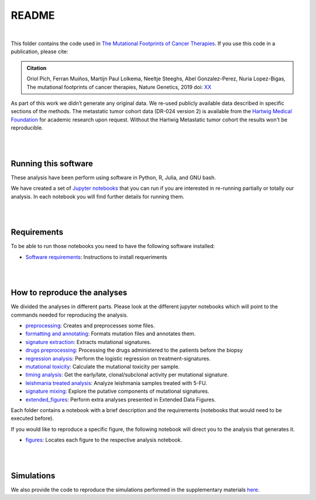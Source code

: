 
README
======

|

This folder contains the code used in `The Mutational Footprints of Cancer Therapies <LINK TO THE PAPER>`_.
If you use this code in a publication, please cite:

.. admonition:: Citation
   :class: note

   Oriol Pich, Ferran Muiños, Martijn Paul Lolkema, Neeltje Steeghs, Abel Gonzalez-Perez, Nuria Lopez-Bigas, The mutational footprints of cancer therapies, Nature Genetics, 2019 doi: `XX <LINK>`_

As part of this work we didn’t generate any original data. We re-used publicly available data described in specific sections of the methods.
The metastatic tumor cohort data (DR-024 version 2) is available from the `Hartwig Medical Foundation <(https://www.hartwigmedicalfoundation.nl/en>`_ for academic research upon request. Without the Hartwig Metastatic tumor cohort the results won't be reproducible.

|

|

Running this software
*********************

These analysis have been perform using software in Python, R, Julia, and GNU bash.

We have created a set of `Jupyter notebooks <http://jupyter.org/>`_
that you can run if you are interested in re-running partially or
totally our analysis.
In each notebook you will find further details for running them.

|

|

Requirements
************

To be able to run those notebooks you need to have the following
software installed:

- `Software requirements <http://nbviewer.jupyter.org/urls/bitbucket.org/bbglab/mutfootprints/raw/master/software_requeriments.ipynb>`_: Instructions to install requeriments

|

|


How to reproduce the analyses
*****************************

We divided the analyses in different parts. Please look at the different jupyter notebooks which will point
to the commands needed for reproducing the analysis.

- `preprocessing <http://nbviewer.jupyter.org/urls/bitbucket.org/bbglab/mutfootprints/raw/master/preprocessing_data.ipynb>`_: Creates and preprocesses some files.

- `formatting and annotating <http://nbviewer.jupyter.org/urls/bitbucket.org/bbglab/mutfootprints/raw/master/formatting_and_annotating.ipynb>`_: Formats mutation files and annotates them.

- `signature extraction <http://nbviewer.jupyter.org/urls/bitbucket.org/bbglab/mutfootprints/raw/master/signature_extraction.ipynb>`_: Extracts mutational signatures.

- `drugs preprocessing <http://nbviewer.jupyter.org/urls/bitbucket.org/bbglab/mutfootprints/raw/master/drugs_preprocessing.ipynb>`_: Processing the drugs administered to the patients before the biopsy

- `regression analysis <http://nbviewer.jupyter.org/urls/bitbucket.org/bbglab/mutfootprints/raw/master/regression.ipynb>`_: Perform the logistic regression on treatment-signatures.

- `mutational toxicity <http://nbviewer.jupyter.org/urls/bitbucket.org/bbglab/mutfootprints/raw/master/mutational_toxicity.ipynb>`_: Calculate the mutational toxicity per sample.

- `timing analysis <http://nbviewer.jupyter.org/urls/bitbucket.org/bbglab/mutfootprints/raw/master/timing_analysis.ipynb>`_: Get the early/late, clonal/subclonal activity per mutational signature.

- `leishmania treated analysis <http://nbviewer.jupyter.org/urls/bitbucket.org/bbglab/mutfootprints/raw/master/leishmania_data_and_variant_calling.ipynb>`_: Analyze leishmania samples treated with 5-FU.

- `signature mixing <http://nbviewer.jupyter.org/urls/bitbucket.org/bbglab/mutfootprints/raw/master/signature_mixing.ipynb>`_: Explore the putative components of mutational signatures.

- `extended_figures <http://nbviewer.jupyter.org/urls/bitbucket.org/bbglab/mutfootprints/raw/master/extended_figures.ipynb>`_: Perform extra analyses presented in Extended Data Figures.


Each folder contains a notebook with a brief description and the requirements (notebooks that would need to be executed before).

If you would like to reproduce a specific figure, the following notebook will direct you to the analysis that generates it.

- `figures <http://nbviewer.jupyter.org/urls/bitbucket.org/bbglab/mutfootprints/raw/master/figures.ipynb>`_: Locates each figure to the respective analysis notebook.

|

|

Simulations
***********

We also provide the code to reproduce the simulations performed in the supplementary materials `here <https://bitbucket.org/bbglab/mutfootprints/src/master/simulations/>`_.